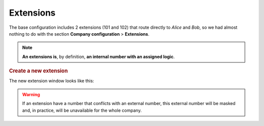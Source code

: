 ##########
Extensions
##########

The base configuration includes 2 extensions (101 and 102) that route directly
to *Alice* and *Bob*, so we had almost nothing to do with the section 
**Company configuration** > **Extensions**. 

.. note:: **An extensions is**, by definition, **an internal number with an
   assigned logic**.   

.. rubric:: Create a new extension

The new extension window looks like this:

.. image:: img/extension_add.png

.. glossary::

    Number
        The number that must be dialed by the internal user that will trigger
        the configured logic. It must have a minimum length of 2 and must be 
        a number.

    Route
        This select will allow us to choose the logic that will use this
        extension when is dialed from an internal user. Depending on the selected
        route, and additional select or input will be shown to select the
        hungroup, conference room, user, etc.

.. warning:: If an extension have a number that conflicts with an external
   number, this external number will be masked and, in practice, will be
   unavailable for the whole company. 
